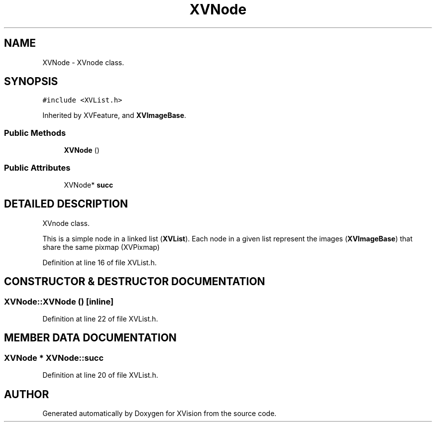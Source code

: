 .TH XVNode 3 "26 Oct 2007" "XVision" \" -*- nroff -*-
.ad l
.nh
.SH NAME
XVNode \- XVnode class. 
.SH SYNOPSIS
.br
.PP
\fC#include <XVList.h>\fR
.PP
Inherited by XVFeature, and \fBXVImageBase\fR.
.PP
.SS Public Methods

.in +1c
.ti -1c
.RI "\fBXVNode\fR ()"
.br
.in -1c
.SS Public Attributes

.in +1c
.ti -1c
.RI "XVNode* \fBsucc\fR"
.br
.in -1c
.SH DETAILED DESCRIPTION
.PP 
XVnode class.
.PP
This is a simple node in a linked list (\fBXVList\fR). Each node in a given list represent the images (\fBXVImageBase\fR) that share the same pixmap (XVPixmap) 
.PP
Definition at line 16 of file XVList.h.
.SH CONSTRUCTOR & DESTRUCTOR DOCUMENTATION
.PP 
.SS XVNode::XVNode ()\fC [inline]\fR
.PP
Definition at line 22 of file XVList.h.
.SH MEMBER DATA DOCUMENTATION
.PP 
.SS XVNode * XVNode::succ
.PP
Definition at line 20 of file XVList.h.

.SH AUTHOR
.PP 
Generated automatically by Doxygen for XVision from the source code.